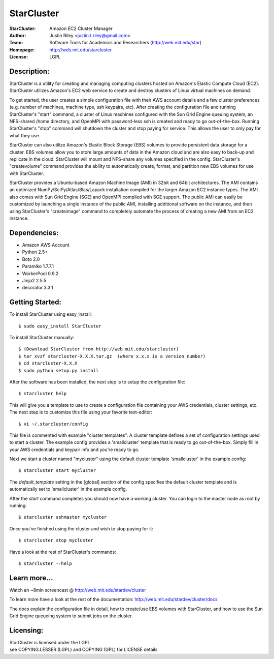 StarCluster
===========
:StarCluster: Amazon EC2 Cluster Manager
:Author: Justin Riley <justin.t.riley@gmail.com>
:Team: Software Tools for Academics and Researchers (http://web.mit.edu/star)
:Homepage: http://web.mit.edu/starcluster
:License: LGPL

Description:
------------
StarCluster is a utility for creating and managing computing clusters hosted on
Amazon's Elastic Compute Cloud (EC2). StarCluster utilizes Amazon's EC2 web
service to create and destroy clusters of Linux virtual machines on demand.

To get started, the user creates a simple configuration file with their AWS
account details and a few cluster preferences (e.g. number of machines, machine
type, ssh keypairs, etc). After creating the configuration file and running
StarCluster's "start" command, a cluster of Linux machines configured with the
Sun Grid Engine queuing system, an NFS-shared /home directory, and OpenMPI with
password-less ssh is created and ready to go out-of-the-box. Running
StarCluster's "stop" command will shutdown the cluster and stop paying for
service. This allows the user to only pay for what they use.

StarCluster can also utilize Amazon's Elastic Block Storage (EBS) volumes to
provide persistent data storage for a cluster. EBS volumes allow you to store
large amounts of data in the Amazon cloud and are also easy to back-up and
replicate in the cloud.  StarCluster will mount and NFS-share any volumes
specified in the config. StarCluster's "createvolume" command provides the
ability to automatically create, format, and partition new EBS volumes for use
with StarCluster.

StarCluster provides a Ubuntu-based Amazon Machine Image (AMI) in 32bit and
64bit architectures. The AMI contains an optimized
NumPy/SciPy/Atlas/Blas/Lapack installation compiled for the larger Amazon EC2
instance types. The AMI also comes with Sun Grid Engine (SGE) and OpenMPI
compiled with SGE support. The public AMI can easily be customized by launching
a single instance of the public AMI, installing additional software on the
instance, and then using StarCluster's "createimage" command to completely
automate the process of creating a new AMI from an EC2 instance.

Dependencies:
-------------
* Amazon AWS Account
* Python 2.5+
* Boto 2.0
* Paramiko 1.7.7.1
* WorkerPool 0.9.2
* Jinja2 2.5.5
* decorator 3.3.1

Getting Started:
----------------

To install StarCluster using easy_install::

    $ sudo easy_install StarCluster

To install StarCluster manually::

    $ (Download StarCluster from http://web.mit.edu/starcluster)
    $ tar xvzf starcluster-X.X.X.tar.gz  (where x.x.x is a version number)
    $ cd starcluster-X.X.X
    $ sudo python setup.py install

After the software has been installed, the next step is to setup the
configuration file: ::

    $ starcluster help

This will give you a template to use to create a configuration file containing
your AWS credentials, cluster settings, etc.  The next step is to customize
this file using your favorite text-editor: ::

    $ vi ~/.starcluster/config

This file is commented with example "cluster templates". A cluster template
defines a set of configuration settings used to start a cluster. The example
config provides a 'smallcluster' template that is ready to go out-of-the-box.
Simply fill in your AWS credentials and keypair info and you're ready to go.

Next we start a cluster named "mycluster" using the default cluster template
'smallcluster' in the example config: ::

    $ starcluster start mycluster

The *default_template* setting in the [global] section of the config specifies
the default cluster template and is automatically set to 'smallcluster' in the
example config.

After the *start* command completes you should now have a working cluster. You
can login to the master node as root by running: ::

    $ starcluster sshmaster mycluster

Once you've finished using the cluster and wish to stop paying for it: ::

    $ starcluster stop mycluster

Have a look at the rest of StarCluster's commands: ::

    $ starcluster --help

Learn more...
-------------
Watch an ~8min screencast @ http://web.mit.edu/stardev/cluster

To learn more have a look at the rest of the documentation:
http://web.mit.edu/stardev/cluster/docs

The docs explain the configuration file in detail, how to create/use EBS
volumes with StarCluster, and how to use the Sun Grid Engine queueing system to
submit jobs on the cluster.


Licensing:
----------
| StarCluster is licensed under the LGPL
| see COPYING.LESSER (LGPL) and COPYING (GPL) for LICENSE details

